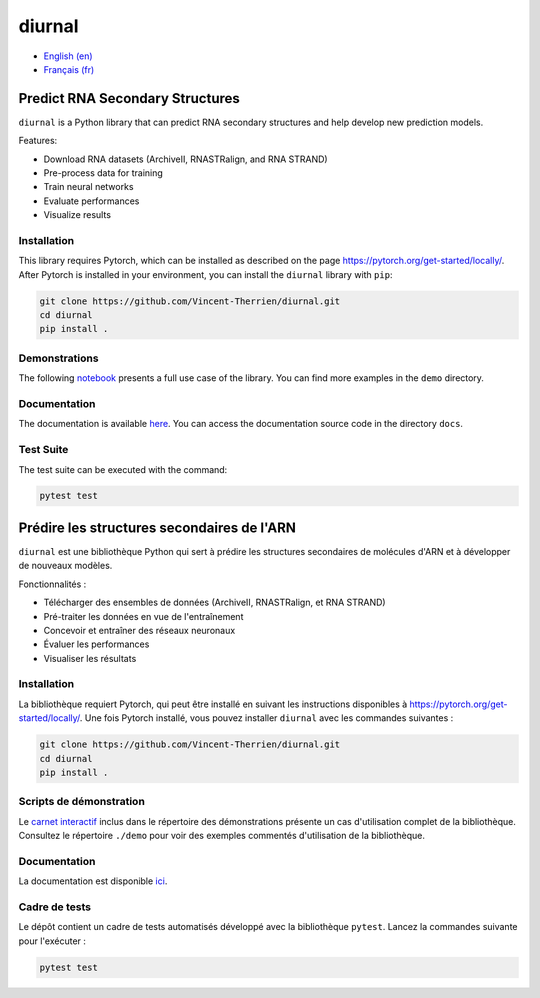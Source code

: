 diurnal
=======

- `English (en) <#Predict-RNA-Secondary-Structures>`_
- `Français (fr) <#Prédire-les-structures-secondaires-de-lARN>`_

.. image:: docs/images/structure_example_no_text.png
   :alt: The primary and secondary structures of a short RNA molecule.
   :align: center

Predict RNA Secondary Structures
--------------------------------

``diurnal`` is a Python library that can predict RNA secondary structures and
help develop new prediction models.

Features:

- Download RNA datasets (ArchiveII, RNASTRalign, and RNA STRAND)
- Pre-process data for training
- Train neural networks
- Evaluate performances
- Visualize results


Installation
````````````

This library requires Pytorch, which can be installed as described on the page
https://pytorch.org/get-started/locally/. After Pytorch is installed in your
environment, you can install the ``diurnal`` library with ``pip``:

.. code-block:: bash

   git clone https://github.com/Vincent-Therrien/diurnal.git
   cd diurnal
   pip install .


Demonstrations
``````````````

The following
`notebook <https://github.com/Vincent-Therrien/diurnal/blob/main/demo/example.ipynb>`_
presents a full use case of the library. You can find more examples in the
``demo`` directory.


Documentation
`````````````

The documentation is available `here <https://vincent-therrien.github.io/>`_.
You can access the documentation source code in the directory ``docs``.


Test Suite
``````````

The test suite can be executed with the command:

.. code-block:: bash

   pytest test


.. _Français - fr:

Prédire les structures secondaires de l'ARN
-------------------------------------------

``diurnal`` est une bibliothèque Python qui sert à prédire les structures
secondaires de molécules d'ARN et à développer de nouveaux modèles.

Fonctionnalités :

- Télécharger des ensembles de données (ArchiveII, RNASTRalign, et RNA STRAND)
- Pré-traiter les données en vue de l'entraînement
- Concevoir et entraîner des réseaux neuronaux
- Évaluer les performances
- Visualiser les résultats


Installation
````````````

La bibliothèque requiert Pytorch, qui peut être installé en suivant les
instructions disponibles à https://pytorch.org/get-started/locally/. Une fois
Pytorch installé, vous pouvez installer ``diurnal`` avec les commandes
suivantes :

.. code-block:: bash

   git clone https://github.com/Vincent-Therrien/diurnal.git
   cd diurnal
   pip install .


Scripts de démonstration
````````````````````````

Le `carnet interactif <https://github.com/Vincent-Therrien/diurnal/blob/main/demo/example.ipynb>`_
inclus dans le répertoire des démonstrations présente un cas d'utilisation
complet de la bibliothèque. Consultez le répertoire ``./demo`` pour voir des
exemples commentés d'utilisation de la bibliothèque.


Documentation
``````````````

La documentation est disponible `ici <https://vincent-therrien.github.io/>`_.


Cadre de tests
``````````````

Le dépôt contient un cadre de tests automatisés développé avec la bibliothèque
``pytest``. Lancez la commandes suivante pour l'exécuter :

.. code-block:: bash

   pytest test
